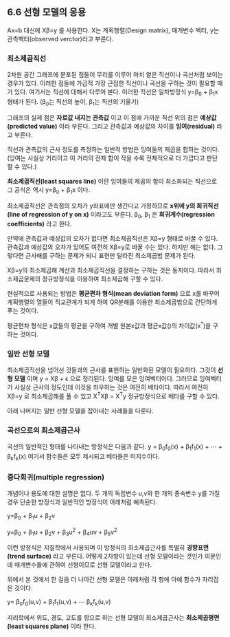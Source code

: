 ** 6.6 선형 모델의 응용
   Ax=b 대신에 X\beta=y 를 사용한다.
   X는 계획행렬(Design matrix), \beta는 매개변수 벡터, y는 관측벡터(observed verctor)라고 부른다.
*** 최소제곱직선
    2차원 공간 그래프에 분포된 점들이 무리를 이루어 마치 옅은 직선이나 곡선처럼 보이는 경우가 있다.
    이러한 점들에 가급적 가장 근접한 직선이나 곡선을 구하는 것이 필요할 때가 있다.
    여기서는 직선에 대해서 다루어 본다.
    이러한 직선은 일차방정식 y=\beta_{0} + \beta_{1}x 형태가 된다.
    (\beta_{0}는 직선의 높이, \beta_{1}는 직선의 기울기)
    
    그래프의 실제 점은 *자료값 내지는 관측값* 이고 
    이 점에 가까운 직선 위의 점은 *예상값(predicted value)* 이라 부른다.
    그리고 관측값과 예상값의 차이를 *잉여(residual)* 라고 부른다.

    직선과 관측값의 근사 정도를 측정하는 일반적 방법은 잉여들의 제곱을 합하는 것이다.
    (잉여는 사실상 거리이고 이 거리의 전체 합이 작을 수록 전체적으로 더 가깝다고 판단 할 수 있다.)

    *최소제곱직선(least squares line)* 이란 잉여들의 제곱의 합이 최소화되는 직선으로 
    그 공식은 역시 y=\beta_{0} + \beta_{1}x 이다.

    최소제곱직선은 관측점의 오차가 y좌표에만 생긴다고 가정하므로
    *x위에 y의 회귀직선(line of regression of y on x)* 이라고도 부른다.
    \beta_{0}, \beta_{1} 은 *회귀계수(regression coefficients)* 라고 한다.

    만약에 관측값과 예상값의 오차가 없다면 최소제곱직선은 X\beta=y 형태로 바꿀 수 있다.
    관측값과 예상값의 오차가 있어도 여전히 X\beta=y로 바꿀 수는 있다.
    하지만 해는 없다. 그렇다면 근사해를 구하는 문제가 되니 표현만 달라진 최소제곱법 문제가 된다.
    
    X\beta=y의 최소제곱해 계산과 최소제곱직선을 결정하는 \beta를 구하는 것은 동치이다.
    따라서 최소제곱문제의 정규방정식을 이용하여 최소제곱해 \beta를 구할 수 있다.
 
    현실적으로 사용되는 방법은 *평균편차 형식(mean deviation form)* 으로 x를 바꾸어 
    계획행렬의 열들이 직교관계가 되게 하여 QR분해를 이용한 최소제곱법으로 간단하게 푸는 것이다.

    평균편차 형식은 x값들의 평균을 구하여 개별 원본x값과 평균x값(\overline{x})의 차이값(x^{*})을 구하는 것이다.

*** 일반 선형 모델
    최소제곱직선을 넘어선 것들과의 근사를 표현하는 일반화된 모델이 필요하다.
    그것이 *선형 모델* 이며 y = X\beta + \epsilon 으로 정리된다.
    \epsilon이 잉여를 모은 잉여벡터이다.
    그러므로 잉여벡터가 사실상 근사의 정도인데 
    이것을 좌우하는 것은 여전히 베타이다.
    따라서 여전히 X\beta=y 로 최소제곱해를 풀 수 있고
    X^{T}X\beta = X^{T}y 정규방정식으로 베타를 구할 수 있다.

    아래 나머지는 일반 선형 모델을 잡아내는 사례들을 다룬다.

*** 곡선으로의 최소제곱근사
    곡선의 일반적인 형태를 나타내는 방정식은 다음과 같다.
      y = \beta_{0}f_{0}(x) + \beta_{1}f_{1}(x) + \cdots + \beta_{k}f_{k}(x)
    여기서 함수들은 모두 제시되고 베타들은 미지수이다.  

*** 중다회귀(multiple regression)
    개념이나 용도에 대한 설명은 없다.
    두 개의 독립변수 u,v와 한 개의 종속변수 y를 가질 경우 단순한 방정식과 일반적인 방정식이 아래처럼 예측된다.

       y=\beta_{0} + \beta_{1}u + \beta_{2}v

       y=\beta_{0} + \beta_{1}u + \beta_{2}v + \beta_{3}u^2 + \beta_{4}uv + \beta_{5}v^2 

    이런 방정식은 지질학에서 사용되며 이 방정식의 최소제곱근사를 특별히 *경향표면(trend surface)* 라고 부른다.   
    어떻게 2차항이 있는데 선형 모델이라는 것인가 의문인데
    매개변수들에 관하여 선형이므로 선형 모델이라고 한다. 

    위에서 본 것에서 한 걸음 더 나아간 선형 모델은 아래처럼 각 항에 아예 함수가 자리잡은 것이다.
      
       y= \beta_{0}f_{0}(u,v) + \beta_{1}f_{1}(u,v) + \cdots \beta_{k}f_{k}(u,v) 

    지리학에서 위도, 경도, 고도를 항으로 하는 선형 모델의 최소제곱근사는 *최소제곱평면(least squares plane)* 이라 한다.   
